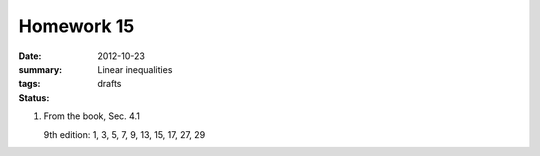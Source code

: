 Homework 15 
###########

:date: 2012-10-23
:summary: Linear inequalities
:tags: 
:status: drafts

1. From the book, Sec. 4.1

   9th edition: 1, 3, 5, 7, 9, 13, 15, 17, 27, 29





